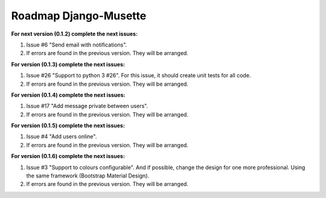 ======================
Roadmap Django-Musette
======================

**For next version (0.1.2) complete the next issues:**

1. Issue #6 "Send email with notifications".
2. If errors are found in the previous version. They will be arranged.

**For version (0.1.3) complete the next issues:**

1. Issue #26 "Support to python 3 #26". For this issue, it should create unit tests for all code.
2. If errors are found in the previous version. They will be arranged.

**For version (0.1.4) complete the next issues:**

1. Issue #17 "Add message private between users".
2. If errors are found in the previous version. They will be arranged.

**For version (0.1.5) complete the next issues:**

1. Issue #4 "Add users online".
2. If errors are found in the previous version. They will be arranged.

**For version (0.1.6) complete the next issues:**

1. Issue #3 "Support to colours configurable". And if possible, change the design for one more professional. Using the same framework (Bootstrap Material Design).
2. If errors are found in the previous version. They will be arranged.
